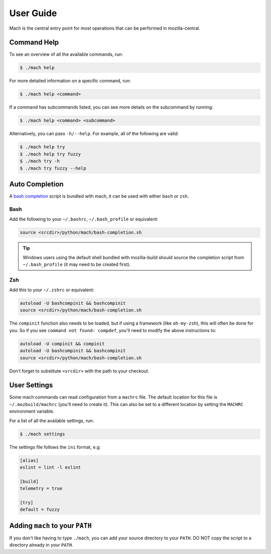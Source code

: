 .. _mach_usage:

==========
User Guide
==========

Mach is the central entry point for most operations that can be performed in
mozilla-central.


Command Help
------------

To see an overview of all the available commands, run:

.. code-block:: shell

    $ ./mach help

For more detailed information on a specific command, run:

.. code-block:: shell

    $ ./mach help <command>

If a command has subcommands listed, you can see more details on the subcommand
by running:

.. code-block:: shell

    $ ./mach help <command> <subcommand>

Alternatively, you can pass ``-h/--help``. For example, all of the
following are valid:

.. code-block:: shell

    $ ./mach help try
    $ ./mach help try fuzzy
    $ ./mach try -h
    $ ./mach try fuzzy --help


Auto Completion
---------------

A `bash completion`_ script is bundled with mach, it can be used with either ``bash`` or ``zsh``.

Bash
~~~~

Add the following to your ``~/.bashrc``, ``~/.bash_profile`` or equivalent:

.. code-block:: shell

    source <srcdir>/python/mach/bash-completion.sh

.. tip::

    Windows users using the default shell bundled with mozilla-build should source the completion
    script from ``~/.bash_profile`` (it may need to be created first).

Zsh
~~~

Add this to your ``~/.zshrc`` or equivalent:

.. code-block:: shell

    autoload -U bashcompinit && bashcompinit
    source <srcdir>/python/mach/bash-completion.sh

The ``compinit`` function also needs to be loaded, but if using a framework (like ``oh-my-zsh``),
this will often be done for you. So if you see ``command not found: compdef``, you'll need to modify
the above instructions to:

.. code-block:: shell

    autoload -U compinit && compinit
    autoload -U bashcompinit && bashcompinit
    source <srcdir>/python/mach/bash-completion.sh

Don't forget to substitute ``<srcdir>`` with the path to your checkout.


User Settings
-------------

Some mach commands can read configuration from a ``machrc`` file. The default
location for this file is ``~/.mozbuild/machrc`` (you'll need to create it).
This can also be set to a different location by setting the ``MACHRC``
environment variable.

For a list of all the available settings, run:

.. code-block:: shell

    $ ./mach settings

The settings file follows the ``ini`` format, e.g:

.. code-block:: ini

    [alias]
    eslint = lint -l eslint

    [build]
    telemetry = true

    [try]
    default = fuzzy

Adding ``mach`` to your ``PATH``
--------------------------------

If you don't like having to type ``./mach``, you can add your source directory
to your ``PATH``. DO NOT copy the script to a directory already in your
``PATH``.


.. _bash completion: https://searchfox.org/mozilla-central/source/python/mach/bash-completion.sh
